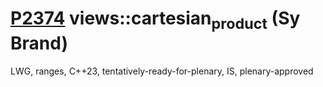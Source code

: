 * [[https://wg21.link/p2374][P2374]] views::cartesian_product (Sy Brand)
:PROPERTIES:
:CUSTOM_ID: p2374-viewscartesian_product-sy-brand
:END:
LWG, ranges, C++23, tentatively-ready-for-plenary, IS, plenary-approved
